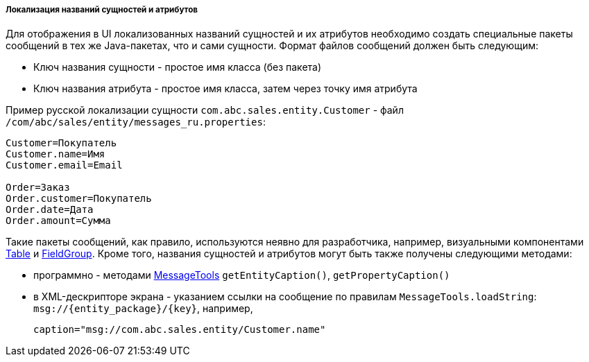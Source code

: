 :sourcesdir: ../../../../../source

[[entity_localization]]
===== Локализация названий сущностей и атрибутов

Для отображения в UI локализованных названий сущностей и их атрибутов необходимо создать специальные пакеты сообщений в тех же Java-пакетах, что и сами сущности. Формат файлов сообщений должен быть следующим:

* Ключ названия сущности - простое имя класса (без пакета)

* Ключ названия атрибута - простое имя класса, затем через точку имя атрибута

Пример русской локализации сущности `com.abc.sales.entity.Customer` - файл `/com/abc/sales/entity/messages_ru.properties`:

[source, plain]
----
Customer=Покупатель
Customer.name=Имя
Customer.email=Email

Order=Заказ
Order.customer=Покупатель
Order.date=Дата
Order.amount=Сумма
----

Такие пакеты сообщений, как правило, используются неявно для разработчика, например, визуальными компонентами <<gui_Table,Table>> и <<gui_FieldGroup,FieldGroup>>. Кроме того, названия сущностей и атрибутов могут быть также получены следующими методами:

* программно - методами <<messageTools,MessageTools>> `getEntityCaption()`, `getPropertyCaption()`

* в XML-дескрипторе экрана - указанием ссылки на сообщение по правилам `MessageTools.loadString`: `++msg://{entity_package}/{key}++`, например,
+
[source, xml]
----
caption="msg://com.abc.sales.entity/Customer.name"
----


